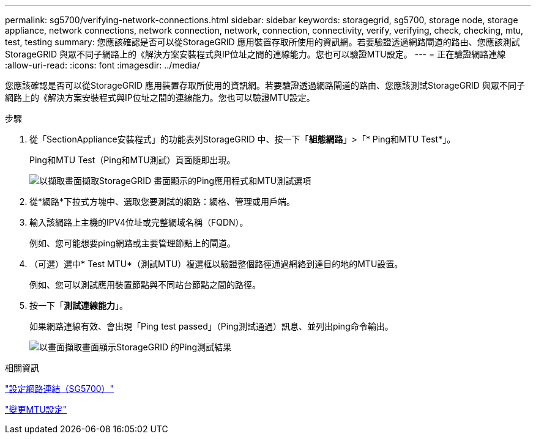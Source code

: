 ---
permalink: sg5700/verifying-network-connections.html 
sidebar: sidebar 
keywords: storagegrid, sg5700, storage node, storage appliance, network connections, network connection, network, connection, connectivity, verify, verifying, check, checking, mtu, test, testing 
summary: 您應該確認是否可以從StorageGRID 應用裝置存取所使用的資訊網。若要驗證透過網路閘道的路由、您應該測試StorageGRID 與眾不同子網路上的《解決方案安裝程式與IP位址之間的連線能力。您也可以驗證MTU設定。 
---
= 正在驗證網路連線
:allow-uri-read: 
:icons: font
:imagesdir: ../media/


[role="lead"]
您應該確認是否可以從StorageGRID 應用裝置存取所使用的資訊網。若要驗證透過網路閘道的路由、您應該測試StorageGRID 與眾不同子網路上的《解決方案安裝程式與IP位址之間的連線能力。您也可以驗證MTU設定。

.步驟
. 從「SectionAppliance安裝程式」的功能表列StorageGRID 中、按一下「*組態網路*」>「* Ping和MTU Test*」。
+
Ping和MTU Test（Ping和MTU測試）頁面隨即出現。

+
image::../media/ping_test_start.png[以擷取畫面擷取StorageGRID 畫面顯示的Ping應用程式和MTU測試選項]

. 從*網路*下拉式方塊中、選取您要測試的網路：網格、管理或用戶端。
. 輸入該網路上主機的IPV4位址或完整網域名稱（FQDN）。
+
例如、您可能想要ping網路或主要管理節點上的閘道。

. （可選）選中* Test MTU*（測試MTU）複選框以驗證整個路徑通過網絡到達目的地的MTU設置。
+
例如、您可以測試應用裝置節點與不同站台節點之間的路徑。

. 按一下「*測試連線能力*」。
+
如果網路連線有效、會出現「Ping test passed」（Ping測試通過）訊息、並列出ping命令輸出。

+
image::../media/ping_test_passed.png[以畫面擷取畫面顯示StorageGRID 的Ping測試結果]



.相關資訊
link:configuring-network-links-sg5700.html["設定網路連結（SG5700）"]

link:changing-mtu-setting.html["變更MTU設定"]
